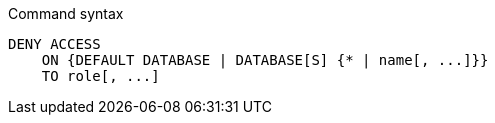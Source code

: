 .Command syntax
[source, cypher]
-----
DENY ACCESS
    ON {DEFAULT DATABASE | DATABASE[S] {* | name[, ...]}}
    TO role[, ...]
-----

